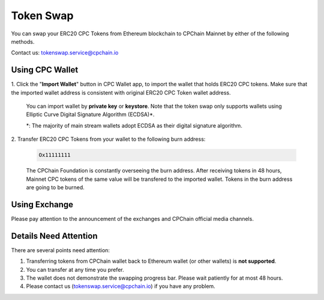 .. _token-swap:

Token Swap
==================

You can swap your ERC20 CPC Tokens
from Ethereum blockchain to CPChain Mainnet by either of the following methods.

Contact us: tokenswap.service@cpchain.io

Using CPC Wallet
----------------------

1. Click the "**Import Wallet**" button in CPC Wallet app,
to import the wallet that holds ERC20 CPC tokens.
Make sure that the imported wallet address is consistent with
original ERC20 CPC Token wallet address.

    You can import wallet by **private key** or **keystore**.
    Note that the token swap only supports wallets using Elliptic Curve Digital Signature Algorithm (ECDSA)*.


    *: The majority of main stream wallets adopt ECDSA as their digital signature algorithm.

2. Transfer ERC20 CPC Tokens from your
wallet to the following burn address:

    .. code-block:: shell

        Ox11111111

    The CPChain Foundation is constantly overseeing the burn address.
    After receiving tokens in 48 hours,
    Mainnet CPC tokens of the same value will be transfered to the imported wallet.
    Tokens in the burn address are going to be burned.



Using Exchange
------------------

Please pay attention to the announcement of the exchanges and CPChain official media channels.


Details Need Attention
---------------------------

There are several points need attention:

1. Transferring tokens from CPChain wallet back to Ethereum wallet (or other wallets) is **not supported**.
#. You can transfer at any time you prefer.
#. The wallet does not demonstrate the swapping progress bar. Please wait patiently for at most 48 hours.
#. Please contact us (tokenswap.service@cpchain.io) if you have any problem.
